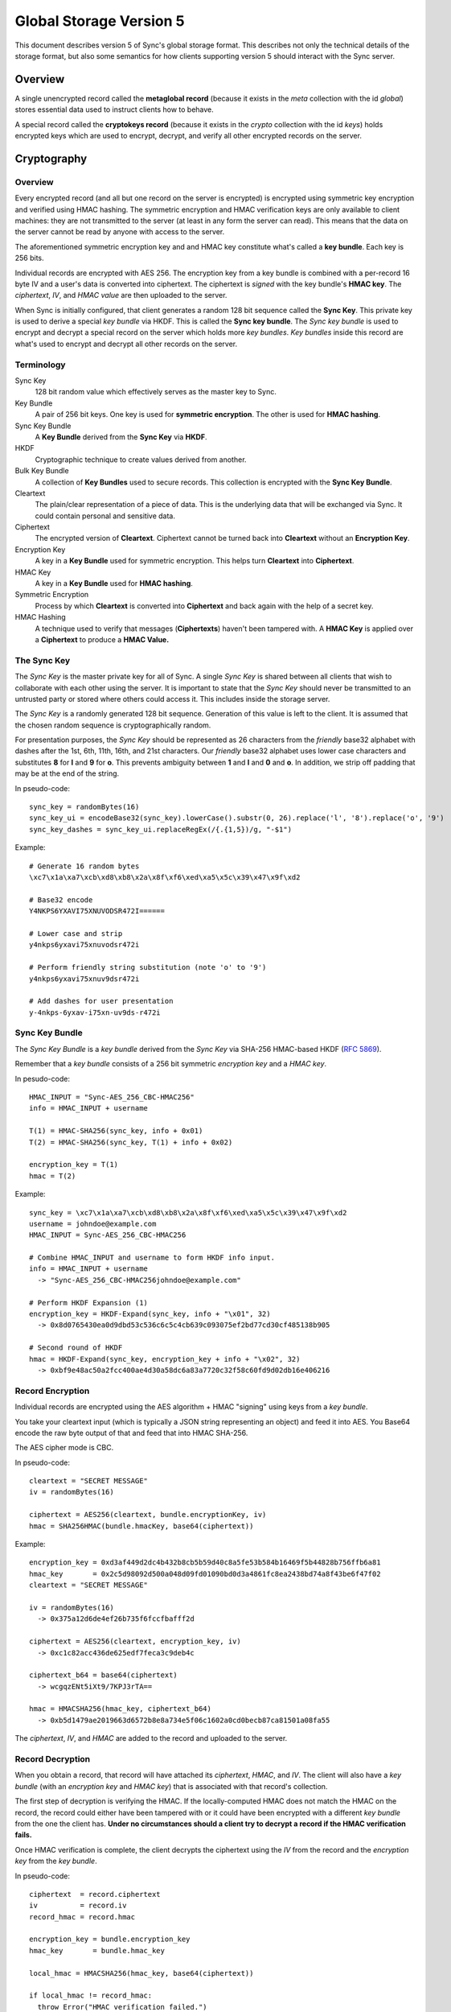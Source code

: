 .. _sync_storageformat5:

========================
Global Storage Version 5
========================

This document describes version 5 of Sync's global storage format. This
describes not only the technical details of the storage format, but also some
semantics for how clients supporting version 5 should interact with the Sync
server.

Overview
========

A single unencrypted record called the **metaglobal record** (because it exists
in the *meta* collection with the id *global*) stores essential data used to
instruct clients how to behave.

A special record called the **cryptokeys record** (because it exists in the
*crypto* collection with the id *keys*) holds encrypted keys which are used
to encrypt, decrypt, and verify all other encrypted records on the server.

Cryptography
============

Overview
--------

Every encrypted record (and all but one record on the server is encrypted)
is encrypted using symmetric key encryption and verified using HMAC hashing.
The symmetric encryption and HMAC verification keys are only available to
client machines: they are not transmitted to the server (at least in any form
the server can read). This means that the data on the server cannot be read by
anyone with access to the server.

The aforementioned symmetric encryption key and and HMAC key constitute what's
called a **key bundle**. Each key is 256 bits.

Individual records are encrypted with AES 256. The encryption key from a key
bundle is combined with a per-record 16 byte IV and a user's data is converted
into ciphertext. The ciphertext is *signed* with the key bundle's **HMAC key**.
The *ciphertext*, *IV*, and *HMAC value* are then uploaded to the server.

When Sync is initially configured, that client generates a random 128 bit
sequence called the **Sync Key**. This private key is used to derive a special
*key bundle* via HKDF. This is called the **Sync key bundle**. The *Sync key
bundle* is used to encrypt and decrypt a special record on the server which
holds more *key bundles*. *Key bundles* inside this record are what's used
to encrypt and decrypt all other records on the server.

Terminology
-----------

Sync Key
    128 bit random value which effectively serves as the master key to Sync.

Key Bundle
    A pair of 256 bit keys. One key is used for **symmetric encryption**. The
    other is used for **HMAC hashing**.

Sync Key Bundle
    A **Key Bundle** derived from the **Sync Key** via **HKDF**.

HKDF
    Cryptographic technique to create values derived from another.

Bulk Key Bundle
    A collection of **Key Bundles** used to secure records. This collection is
    encrypted with the **Sync Key Bundle**.

Cleartext
    The plain/clear representation of a piece of data. This is the underlying
    data that will be exchanged via Sync. It could contain personal and
    sensitive data.

Ciphertext
    The encrypted version of **Cleartext**. Ciphertext cannot be turned back
    into **Cleartext** without an **Encryption Key**.

Encryption Key
    A key in a **Key Bundle** used for symmetric encryption. This helps turn
    **Cleartext** into **Ciphertext**.

HMAC Key
    A key in a **Key Bundle** used for **HMAC hashing**.

Symmetric Encryption
    Process by which **Cleartext** is converted into **Ciphertext** and back
    again with the help of a secret key.

HMAC Hashing
    A technique used to verify that messages (**Ciphertexts**) haven't been
    tampered with. A **HMAC Key** is applied over a **Ciphertext** to produce
    a **HMAC Value.**

The Sync Key
------------

The *Sync Key* is the master private key for all of Sync. A single *Sync Key*
is shared between all clients that wish to collaborate with each other using
the server. It is important to state that the *Sync Key* should never be
transmitted to an untrusted party or stored where others could access it. This
includes inside the storage server.

The *Sync Key* is a randomly generated 128 bit sequence. Generation of this
value is left to the client. It is assumed that the chosen random sequence is
cryptographically random.

For presentation purposes, the *Sync Key* should be represented as 26
characters from the *friendly* base32 alphabet with dashes after the 1st,
6th, 11th, 16th, and 21st characters. Our *friendly* base32 alphabet uses
lower case characters and substitutes **8** for **l** and **9** for **o**.
This prevents ambiguity between **1** and **l** and **0** and **o**. In
addition, we strip off padding that may be at the end of the string.

In pseudo-code::

  sync_key = randomBytes(16)
  sync_key_ui = encodeBase32(sync_key).lowerCase().substr(0, 26).replace('l', '8').replace('o', '9')
  sync_key_dashes = sync_key_ui.replaceRegEx(/{.{1,5})/g, "-$1")

Example::

  # Generate 16 random bytes
  \xc7\x1a\xa7\xcb\xd8\xb8\x2a\x8f\xf6\xed\xa5\x5c\x39\x47\x9f\xd2

  # Base32 encode
  Y4NKPS6YXAVI75XNUVODSR472I======

  # Lower case and strip
  y4nkps6yxavi75xnuvodsr472i

  # Perform friendly string substitution (note 'o' to '9')
  y4nkps6yxavi75xnuv9dsr472i

  # Add dashes for user presentation
  y-4nkps-6yxav-i75xn-uv9ds-r472i

Sync Key Bundle
---------------

The *Sync Key Bundle* is a *key bundle* derived from the *Sync Key* via
SHA-256 HMAC-based HKDF (`RFC 5869 <http://tools.ietf.org/html/rfc5869>`_).

Remember that a *key bundle* consists of a 256 bit symmetric *encryption key*
and a *HMAC key*.

In pesudo-code::

  HMAC_INPUT = "Sync-AES_256_CBC-HMAC256"
  info = HMAC_INPUT + username

  T(1) = HMAC-SHA256(sync_key, info + 0x01)
  T(2) = HMAC-SHA256(sync_key, T(1) + info + 0x02)

  encryption_key = T(1)
  hmac = T(2)

Example::

  sync_key = \xc7\x1a\xa7\xcb\xd8\xb8\x2a\x8f\xf6\xed\xa5\x5c\x39\x47\x9f\xd2
  username = johndoe@example.com
  HMAC_INPUT = Sync-AES_256_CBC-HMAC256

  # Combine HMAC_INPUT and username to form HKDF info input.
  info = HMAC_INPUT + username
    -> "Sync-AES_256_CBC-HMAC256johndoe@example.com"

  # Perform HKDF Expansion (1)
  encryption_key = HKDF-Expand(sync_key, info + "\x01", 32)
    -> 0x8d0765430ea0d9dbd53c536c6c5c4cb639c093075ef2bd77cd30cf485138b905

  # Second round of HKDF
  hmac = HKDF-Expand(sync_key, encryption_key + info + "\x02", 32)
    -> 0xbf9e48ac50a2fcc400ae4d30a58dc6a83a7720c32f58c60fd9d02db16e406216


Record Encryption
-----------------

Individual records are encrypted using the AES algorithm + HMAC "signing" using
keys from a *key bundle*.

You take your cleartext input (which is typically a JSON string representing an
object) and feed it into AES. You Base64 encode the raw byte output of that and
feed that into HMAC SHA-256.

The AES cipher mode is CBC.

In pseudo-code::

    cleartext = "SECRET MESSAGE"
    iv = randomBytes(16)

    ciphertext = AES256(cleartext, bundle.encryptionKey, iv)
    hmac = SHA256HMAC(bundle.hmacKey, base64(ciphertext))

Example::

    encryption_key = 0xd3af449d2dc4b432b8cb5b59d40c8a5fe53b584b16469f5b44828b756ffb6a81
    hmac_key       = 0x2c5d98092d500a048d09fd01090bd0d3a4861fc8ea2438bd74a8f43be6f47f02
    cleartext = "SECRET MESSAGE"

    iv = randomBytes(16)
      -> 0x375a12d6de4ef26b735f6fccfbafff2d

    ciphertext = AES256(cleartext, encryption_key, iv)
      -> 0xc1c82acc436de625edf7feca3c9deb4c

    ciphertext_b64 = base64(ciphertext)
      -> wcgqzENt5iXt9/7KPJ3rTA==

    hmac = HMACSHA256(hmac_key, ciphertext_b64)
      -> 0xb5d1479ae2019663d6572b8e8a734e5f06c1602a0cd0becb87ca81501a08fa55

The *ciphertext*, *IV*, and *HMAC* are added to the record and uploaded to the
server.

Record Decryption
-----------------

When you obtain a record, that record will have attached its *ciphertext*,
*HMAC*, and *IV*. The client will also have a *key bundle* (with an
*encryption key* and *HMAC key*) that is associated with that record's
collection.

The first step of decryption is verifying the HMAC. If the locally-computed
HMAC does not match the HMAC on the record, the record could either have been
tampered with or it could have been encrypted with a different *key bundle*
from the one the client has. **Under no circumstances should a client try to
decrypt a record if the HMAC verification fails.**

Once HMAC verification is complete, the client decrypts the ciphertext using
the *IV* from the record and the *encryption key* from the *key bundle*.

In pseudo-code::

    ciphertext  = record.ciphertext
    iv          = record.iv
    record_hmac = record.hmac

    encryption_key = bundle.encryption_key
    hmac_key       = bundle.hmac_key

    local_hmac = HMACSHA256(hmac_key, base64(ciphertext))

    if local_hmac != record_hmac:
      throw Error("HMAC verification failed.")

    cleartext = AESDecrypt(ciphertext, encryption_key, iv)

Example::

    TODO

New Account Bootstrap
---------------------

When a new Sync account is initially configured or when an existing Sync
account is reset, we perform an initial bootstrap of the cryptographic
components.

1. The *Sync Key* is generated.
2. The *Sync key bundle* is derived from the *Sync Key*.
3. New *key bundles* are created.
4. The new *key bundles* are assembled into a *bulk key bundle*/record and
   uploaded to the server after being encrypted by the *Sync key bundle*.

At this point, the client is bootstrapped from a cryptography perspective.


.. _sync_storageformat5_metaglobal:

Metaglobal Record
=================

The ``meta/global`` record is a special record on the Sync Server that contains
general metadata to describe the state of data on the Sync Server. This state
includes things like the global storage version and the set of available
engines/collections on the server.

The ``meta/global`` record is different from other records in that it is not
encrypted.

The payload of this record is a JSON string that deserializes to an object
(i.e. a hash). This object has the following fields:

- **storageVersion**: Integer version of the global storage format used
- **syncID**: Opaque string that changes when drastic changes happen to the
  overall data. Change of this string can cause clients to drop cached data.
  The Firefox client uses 12 randomly generated base64url characters, much
  like for WBO IDs.
- **engines**: A hash with fields of engine names and values of objects that
  contain *version* and *syncID* fields, which behave like the *storageVersion*
  and *syncID* fields on this record, but on a per-engine level.

Example
-------

::

    {
      "syncID":"7vO3Zcdu6V4I",
      "storageVersion":5,
      "engines":{
        "clients":   {"version":1,"syncID":"Re1DKzUQE2jt"},
        "bookmarks": {"version":2,"syncID":"ApPN6v8VY42s"},
        "forms":     {"version":1,"syncID":"lLnCTaQM3SPR"},
        "tabs":      {"version":1,"syncID":"G1nU87H-7jdl"},
        "history":   {"version":1,"syncID":"9Tvy_Vlb44b2"},
        "passwords": {"version":1,"syncID":"yfBi2v7PpFO2"},
        "prefs":     {"version":2,"syncID":"8eONx16GXAlp"}
      }
    }

Semantics and Behavior
----------------------

Clients should fetch the metaglobal record after it has been determined that a
full sync should be performed. If the metaglobal record does not exist, the
client should issue a request to delete all data from the server and then
create and upload a new metaglobal record.

In the common scenario where the metaglobal record exists, the client should
first check that the storage version from the record is supported. If it is,
great. If the storage version is older than what the client supports, the
client may choose to upgrade server data to a new storage version. Keep in
mind this may break older clients! If the storage version is newer than what
the client supports, all bets are off and the client should infer that a new
version is available and that the user should upgrade. **Clients should not
modify any data on a server if the global storage version is newer than what
is supported.**


crypto/keys record
==================

In storage version 5, the public/private key layer has been dropped. All bulk
keys are now stored in this one WBO. Encryption and HMAC keys are separate keys
and kept in key pairs.

Encrypting and decrypting
-------------------------

The ```crypto/keys``` WBO is encrypted and verified just like any other WBO,
except the Sync Key bundle is used instead of a bulk key bundle.

Format
------

The inner payload of the ``crypto/keys`` record contains the following fields:

- **default**: Array of length 2 containing the default key pair (encryption
  key, HMAC key).
- **collections**: Object mapping collection name to collection-specific key
  pairs which are arrays of length 2 (encryption key, hMAC key).
- **collection**: String stating the collection of the record. Currently fixed
  to "crypto".

Each key is Base64 encoded.

Example
-------

::

 {"id":"keys",
  "collection":"crypto",
  "collections":{},
  "default:['dGhlc2UtYXJlLWV4YWN0bHktMzItY2hhcmFjdGVycy4=',
            'eWV0LWFub3RoZXItc2V0LW9mLTMyLWNoYXJhY3RlcnM=']}

Collection Records
==================

All records in non-special collections have a common payload format.

The payload is defined as the JSON encoding of an object containing the
following fields:

- **ciphertext**: Base64 of encrypted cleartext for underlying payload.
- **IV**: Base64 encoding of IV used for encryption.
- **hmac**: Base64 encoding of HMAC for this message.

Here is an example:

::

  {
    "payload": "{\"ciphertext\":\"K5JZc7t4R2DzL6nanW+xsJMDhMZkiyRnG3ahpuz61hmFrDZu7DbsYHD77r5Eadlj\",\"IV\":\"THPKCzWVX35\\/5123ho6mJQ==\",\"hmac\":\"78ecf07c46b12ab71b769532f15977129d5fc0c121ac261bf4dda88b3329f6bd\"}",
    "id": "GJN0ojnlXXhU",
    "modified": 1332402035.78
  }

The format of the unencrypted ciphertext is defined by the collection it
resides in. See the :ref:`Object Formats<sync_objectformats>` documentation
for specifics. That being said, the cleartext is almost certainly a JSON
string representing an object. This will be assumed for the examples below.

Encryption
----------

Let's assume you have the following JSON payload to encrypt:

::

   {
     "foo": "supersecret",
     "bar": "anothersecret"
   }

Now, in pseudo-code::

   # collection_name is the name of the collection this record will be inserted
   # into. bulk_key_bundle is an object that represents the decrypted
   # crypto/keys record. The called function simply extracts the appropriate
   # key pair for the specified collection.
   key_pair = bulk_key_bundle.getKeyPair(collection_name);

   # Just some simple aliasing.
   encryption_key = key_pair.encryption_key
   hmac_key = key_pair.hmac_key

   iv = randomBytes(16)

   # cleartext is the example JSON above.
   ciphertext = AES256(cleartext, encryption_key, iv)
   ciphertext_b64 = Base64Encode(ciphertext)

   hmac = HMACSHA256(ciphertext_b64, hmac_key)

   payload = {
     "ciphertext": ciphertext_b64,
     "IV": Base64Encode(iv),
     "hmac": Base64Encode(hmac)
   }

   record.payload = JSONEncode(payload)

Decryption
----------

Decryption is just the opposite of encryption.

Let's assume we get a record from the server:

::

  {
    "payload": "{\"ciphertext\":\"K5JZc7t4R2DzL6nanW+xsJMDhMZkiyRnG3ahpuz61hmFrDZu7DbsYHD77r5Eadlj\",\"IV\":\"THPKCzWVX35\\/5123ho6mJQ==\",\"hmac\":\"78ecf07c46b12ab71b769532f15977129d5fc0c121ac261bf4dda88b3329f6bd\"}",
    "id": "GJN0ojnlXXhU",
    "modified": 1332402035.78
  }

To decrypt it::

  fields = JSONDecode(record.payload)

  # The HMAC is computed over the Base64 version of the ciphertext, so we
  # leave the encoding intact for now.
  ciphertext_b64 = fields.ciphertext

  remote_hmac = Base64Decode(fields.hmac)
  iv = Base64Decode(fields.IV)

  key_pair = bulk_key_bundle.getKeyPair(collection_name)
  encryption_key = key_pair.encryption_key
  hmac_key = key_pair.hmac_key

  local_hmac = HMACSHA256(ciphertext_b64, hmac_key)

  if local_hmac != remote_hmac:
    throw Error("HMAC verification failed.")

  ciphertext = Base64Decode(ciphertext_b64)

  cleartext = AESDecrypt(ciphertext, encryption_key, iv)

  object = JSONDecode(cleartext)
